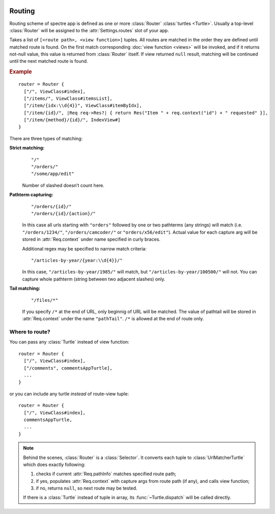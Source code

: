 .. image:: _images/routing.png
   :class: article_cover cover_routing

=========
 Routing
=========

Routing scheme of spectre app is defined as one or more :class:`Router` :class:`turtles <Turtle>`. Usually a top-level :class:`Router` will be assigned to the :attr:`Settings.routes` slot of your app.

.. class:: Router

   Takes a list of ``[<route path>, <view function>]`` tuples. All routes are matched in the order they are defined until matched route is found. On the first match corresponding :doc:`view function <views>` will be invoked, and if it returns not-null value, this value is returned from :class:`Router` itself. If view returned ``null`` result, matching will be continued until the next matched route is found.

.. rubric:: Example

::

  router = Router {
    ["/", ViewClass#index],
    ["/items/", ViewClass#itemsList],
    ["/item/{idx:\\d{4}}", ViewClass#itemByIdx],
    ["/item/{id}/", |Req req->Res?| { return Res("Item " + req.context("id") + " requested" }],
    ["/item/{method}/{id}/", IndexView#]    
  }

There are three types of matching:

**Strict matching:**
  ::

    "/"
    "/orders/"
    "/some/app/edit"

  Number of slashed doesn’t count here.

**Pathterm capturing:**
  ::

    "/orders/{id}/"
    "/orders/{id}/{action}/"

  In this case all urls starting with ``"orders"`` followed by one or two pathterms (any strings) will match (i.e. ``"/orders/1234/"``, ``"/orders/camcoder/"`` or ``"orders/x56/edit"``). Actual value for each capture arg will be stored in :attr:`Req.context` under name specified in curly braces.

  Additional regex may be specified to narrow match criteria::

    "/articles-by-year/{year:\\d{4}}/"

  In this case, ``"/articles-by-year/1985/"`` will match, but ``"/articles-by-year/100500/"`` will not. You can capture whole pathterm (string between two adjacent slashes) only.

**Tail matching:**
  ::

    "/files/*"

  If you specify ``/*`` at the end of URL, only beginnig of URL will be matched. The value of pathtail will be stored in :attr:`Req.context` under the name ``"pathTail"``. ``/*`` is allowed at the end of route only.

Where to route?
---------------

You can pass any :class:`Turtle` instead of view function::

  router = Router {
    ["/", ViewClass#index],
    ["/comments", commentsAppTurtle],
    ...
  }

or you can include any turtle *instead* of route-view tuple::

  router = Router {
    ["/", ViewClass#index],
    commentsAppTurtle,
    ...
  }

.. note::

	Behind the scenes, :class:`Router` is a :class:`Selector`. It converts each tuple to :class:`UrlMatcherTurtle` which does exactly following:

	1. checks if current :attr:`Req.pathInfo` matches specified route path;
	2. if yes, populates :attr:`Req.context` with capture args from route path (if any), and calls view function;
	3. if no, returns ``null``, so next route may be tested.
	
	If there is a :class:`Turtle` instead of tuple in array, its :func:`~Turtle.dispatch` will be called directly.
